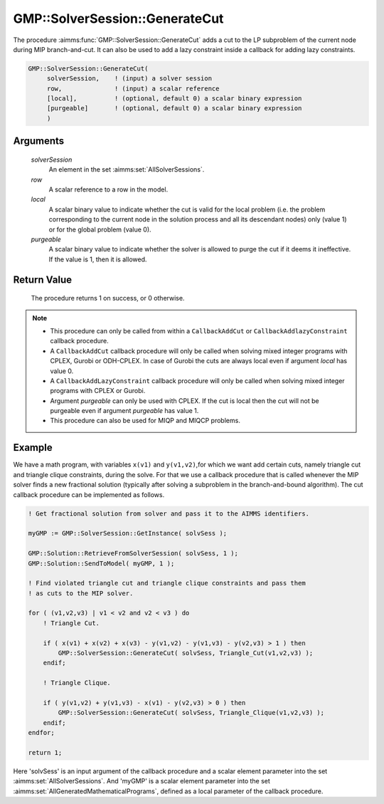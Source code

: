 .. aimms:procedure:: GMP::SolverSession::GenerateCut(solverSession, row, local, purgeable)

.. _GMP::SolverSession::GenerateCut:

GMP::SolverSession::GenerateCut
===============================

The procedure :aimms:func:`GMP::SolverSession::GenerateCut` adds a cut to the LP
subproblem of the current node during MIP branch-and-cut. It can also be
used to add a lazy constraint inside a callback for adding lazy
constraints.

.. code-block:: aimms

    GMP::SolverSession::GenerateCut(
         solverSession,    ! (input) a solver session
         row,              ! (input) a scalar reference
         [local],          ! (optional, default 0) a scalar binary expression
         [purgeable]       ! (optional, default 0) a scalar binary expression
         )

Arguments
---------

    *solverSession*
        An element in the set :aimms:set:`AllSolverSessions`.

    *row*
        A scalar reference to a row in the model.

    *local*
        A scalar binary value to indicate whether the cut is valid for the local
        problem (i.e. the problem corresponding to the current node in the
        solution process and all its descendant nodes) only (value 1) or for the
        global problem (value 0).

    *purgeable*
        A scalar binary value to indicate whether the solver is allowed to purge
        the cut if it deems it ineffective. If the value is 1, then it is
        allowed.

Return Value
------------

    The procedure returns 1 on success, or 0 otherwise.

.. note::

    -  This procedure can only be called from within a ``CallbackAddCut`` or
       ``CallbackAddlazyConstraint`` callback procedure.

    -  A ``CallbackAddCut`` callback procedure will only be called when
       solving mixed integer programs with CPLEX, Gurobi or ODH-CPLEX. In
       case of Gurobi the cuts are always local even if argument *local* has
       value 0.

    -  A ``CallbackAddLazyConstraint`` callback procedure will only be
       called when solving mixed integer programs with CPLEX or Gurobi.

    -  Argument *purgeable* can only be used with CPLEX. If the cut is local
       then the cut will not be purgeable even if argument *purgeable* has
       value 1.

    -  This procedure can also be used for MIQP and MIQCP problems.

Example
-------

We have a math program, with variables ``x(v1)`` and ``y(v1,v2)``,for which we
want add certain cuts, namely triangle cut
and triangle clique constraints, during the solve. For that we use a callback
procedure that is called whenever the MIP solver finds a new fractional solution
(typically after solving a subproblem in the branch-and-bound algorithm).
The cut callback procedure can be implemented as follows.

.. code-block:: aimms

    ! Get fractional solution from solver and pass it to the AIMMS identifiers.
    
    myGMP := GMP::SolverSession::GetInstance( solvSess );
    
    GMP::Solution::RetrieveFromSolverSession( solvSess, 1 );
    GMP::Solution::SendToModel( myGMP, 1 );
    
    ! Find violated triangle cut and triangle clique constraints and pass them
    ! as cuts to the MIP solver.
    
    for ( (v1,v2,v3) | v1 < v2 and v2 < v3 ) do
        ! Triangle Cut.
    
        if ( x(v1) + x(v2) + x(v3) - y(v1,v2) - y(v1,v3) - y(v2,v3) > 1 ) then
            GMP::SolverSession::GenerateCut( solvSess, Triangle_Cut(v1,v2,v3) );
        endif;
    
        ! Triangle Clique.
    
        if ( y(v1,v2) + y(v1,v3) - x(v1) - y(v2,v3) > 0 ) then
            GMP::SolverSession::GenerateCut( solvSess, Triangle_Clique(v1,v2,v3) );
        endif;
    endfor;
    
    return 1;

Here 'solvSess' is an input argument of the callback procedure and a
scalar element parameter into the set :aimms:set:`AllSolverSessions`.
And 'myGMP' is a scalar element parameter into the set
:aimms:set:`AllGeneratedMathematicalPrograms`,
defined as a local parameter of the callback procedure.

.. seealso::

    - The procedures :aimms:func:`GMP::Instance::SetCallbackAddCut` and :aimms:func:`GMP::Instance::SetCallbackAddLazyConstraint`. 
    - See :doc:`optimization-modeling-components/implementing-advanced-algorithms-for-mathematical-programs/managing-generated-mathematical-program-instances` of the Language Reference for more details on how to install a callback procedure to add cuts.
